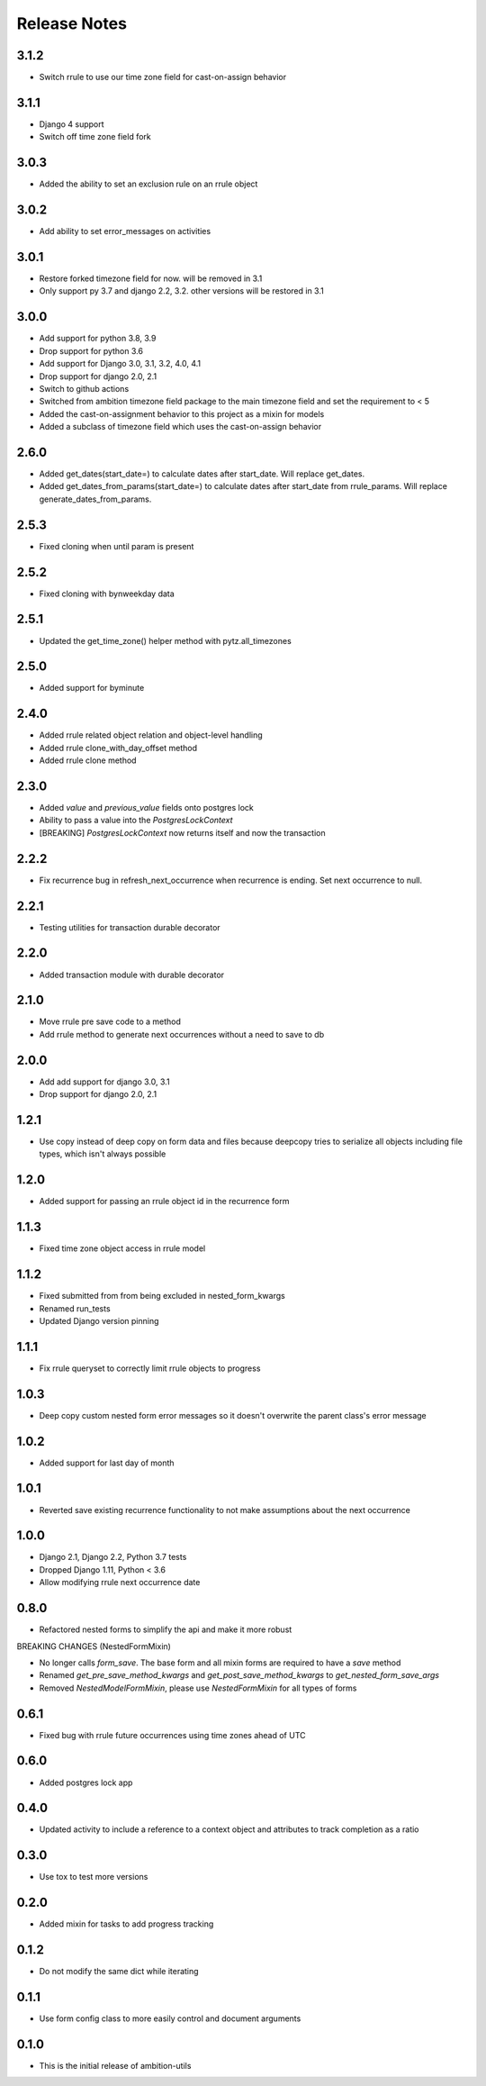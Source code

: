 
Release Notes
=============

3.1.2
-----
* Switch rrule to use our time zone field for cast-on-assign behavior

3.1.1
-----
* Django 4 support
* Switch off time zone field fork

3.0.3
-----
* Added the ability to set an exclusion rule on an rrule object

3.0.2
-----
* Add ability to set error_messages on activities

3.0.1
-----
* Restore forked timezone field for now. will be removed in 3.1
* Only support py 3.7 and django 2.2, 3.2. other versions will be restored in 3.1

3.0.0
-----
* Add support for python 3.8, 3.9
* Drop support for python 3.6
* Add support for Django 3.0, 3.1, 3.2, 4.0, 4.1
* Drop support for django 2.0, 2.1
* Switch to github actions
* Switched from ambition timezone field package to the main timezone field and set the requirement to < 5
* Added the cast-on-assignment behavior to this project as a mixin for models
* Added a subclass of timezone field which uses the cast-on-assign behavior

2.6.0
-----
* Added get_dates(start_date=) to calculate dates after start_date. Will replace get_dates.
* Added get_dates_from_params(start_date=) to calculate dates after start_date from rrule_params. Will replace generate_dates_from_params.

2.5.3
-----
* Fixed cloning when until param is present

2.5.2
-----
* Fixed cloning with bynweekday data

2.5.1
-----
* Updated the get_time_zone() helper method with pytz.all_timezones

2.5.0
-----
* Added support for byminute

2.4.0
-----
* Added rrule related object relation and object-level handling
* Added rrule clone_with_day_offset method
* Added rrule clone method

2.3.0
-----
* Added `value` and `previous_value` fields onto postgres lock
* Ability to pass a value into the `PostgresLockContext`
* [BREAKING] `PostgresLockContext` now returns itself and now the transaction

2.2.2
-----
* Fix recurrence bug in refresh_next_occurrence when recurrence is ending. Set next occurrence to null.

2.2.1
-----
* Testing utilities for transaction durable decorator

2.2.0
-----
* Added transaction module with durable decorator

2.1.0
-----
* Move rrule pre save code to a method
* Add rrule method to generate next occurrences without a need to save to db

2.0.0
-----
* Add add support for django 3.0, 3.1
* Drop support for django 2.0, 2.1

1.2.1
-----
* Use copy instead of deep copy on form data and files because deepcopy tries to serialize all objects including file types, which isn't always possible

1.2.0
-----
* Added support for passing an rrule object id in the recurrence form

1.1.3
-----
* Fixed time zone object access in rrule model

1.1.2
-----
* Fixed submitted from from being excluded in nested_form_kwargs
* Renamed run_tests
* Updated Django version pinning

1.1.1
-----
* Fix rrule queryset to correctly limit rrule objects to progress

1.0.3
-----
* Deep copy custom nested form error messages so it doesn't overwrite the parent class's error message

1.0.2
-----
* Added support for last day of month

1.0.1
-----
* Reverted save existing recurrence functionality to not make assumptions about the next occurrence

1.0.0
-----
* Django 2.1, Django 2.2, Python 3.7 tests
* Dropped Django 1.11, Python < 3.6
* Allow modifying rrule next occurrence date

0.8.0
-----
* Refactored nested forms to simplify the api and make it more robust

BREAKING CHANGES (NestedFormMixin)

* No longer calls `form_save`. The base form and all mixin forms are required to have a `save` method
* Renamed `get_pre_save_method_kwargs` and `get_post_save_method_kwargs` to `get_nested_form_save_args`
* Removed `NestedModelFormMixin`, please use `NestedFormMixin` for all types of forms

0.6.1
-----
* Fixed bug with rrule future occurrences using time zones ahead of UTC

0.6.0
-----
* Added postgres lock app

0.4.0
-----
* Updated activity to include a reference to a context object and attributes to track completion as a ratio

0.3.0
-----
* Use tox to test more versions

0.2.0
-----
* Added mixin for tasks to add progress tracking

0.1.2
-----
* Do not modify the same dict while iterating

0.1.1
-----
* Use form config class to more easily control and document arguments

0.1.0
-----
* This is the initial release of ambition-utils
